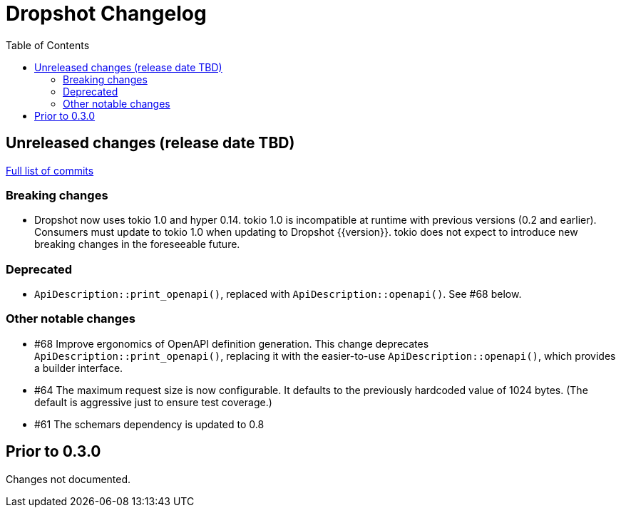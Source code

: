 :showtitle:
:toc: left
:icons: font

= Dropshot Changelog

// cargo-release: next header goes here (do not change this line)

== Unreleased changes (release date TBD)

https://github.com/oxidecomputer/dropshot/compare/v0.3.0\...HEAD[Full list of commits]

=== Breaking changes

* Dropshot now uses tokio 1.0 and hyper 0.14.  tokio 1.0 is incompatible at runtime with previous versions (0.2 and earlier).  Consumers must update to tokio 1.0 when updating to Dropshot {{version}}.  tokio does not expect to introduce new breaking changes in the foreseeable future.

=== Deprecated

* `ApiDescription::print_openapi()`, replaced with `ApiDescription::openapi()`.  See #68 below.

=== Other notable changes

* #68 Improve ergonomics of OpenAPI definition generation.  This change deprecates `ApiDescription::print_openapi()`, replacing it with the easier-to-use `ApiDescription::openapi()`, which provides a builder interface.
* #64 The maximum request size is now configurable.  It defaults to the previously hardcoded value of 1024 bytes.  (The default is aggressive just to ensure test coverage.)
* #61 The schemars dependency is updated to 0.8

== Prior to 0.3.0

Changes not documented.
